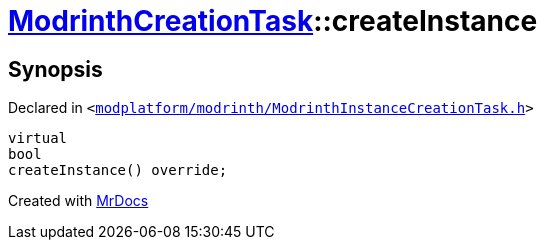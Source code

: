 [#ModrinthCreationTask-createInstance]
= xref:ModrinthCreationTask.adoc[ModrinthCreationTask]::createInstance
:relfileprefix: ../
:mrdocs:


== Synopsis

Declared in `&lt;https://github.com/PrismLauncher/PrismLauncher/blob/develop/launcher/modplatform/modrinth/ModrinthInstanceCreationTask.h#L30[modplatform&sol;modrinth&sol;ModrinthInstanceCreationTask&period;h]&gt;`

[source,cpp,subs="verbatim,replacements,macros,-callouts"]
----
virtual
bool
createInstance() override;
----



[.small]#Created with https://www.mrdocs.com[MrDocs]#
